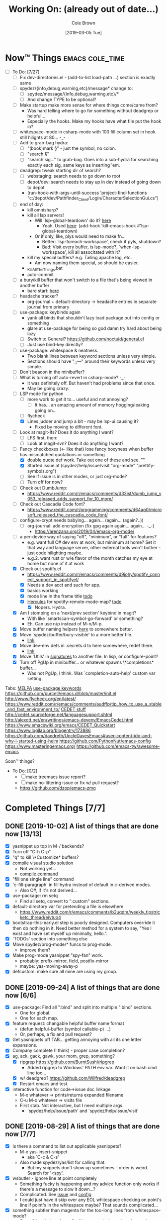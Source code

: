 #+TITLE:     Working On: (already out of date...)
#+AUTHOR:    Cole Brown
#+EMAIL:     git@spydez.com
#+DATE:      [2019-03-05 Tue]


* Now™ Things                                               :emacs:cole_time:
:PROPERTIES:
:VISIBILITY: all
:END:

  - [-] To Do: [7/27]
    - [ ] Fix dev-directories.el - (add-to-list load-path ...) section is exactly same
    - [ ] spydez/{info,debug,warning,etc}/message* change to:
      - [ ] spydez/message/{info,debug,warning,etc}/*
      - [ ] And change TYPE to be optional?
    - [ ] Make startup make more sense for where things come/came from?
      - Was hard telling where to go for something without deadgrep or helpful...
      - Especially the hooks. Make my hooks have what file put the hook in?
    - [ ] whitespace-mode in csharp-mode with 100 fill column set in hook still hilights at 80... -_-
    - [ ] Add to grab-bag hydra:
      - [ ] "(book)mark §" - just the symbol, no colon.
      - [ ] "search §"
      - [ ] "search sig..." to grab-bag. Goes into a sub-hydra for searching exactly each sig, same keys as inserting 'em.
    - [ ] deadgrep: tweak starting dir of search?
      - [ ] webstaging: search needs to go down to root
      - [ ] depot/dev: search needs to stay up in dev instead of going down to depot
      - (run-hook-with-args-until-success 'project-find-functions "c:/depot/dev/Pathfinder_Client/Login/CharacterSelectionGui.cs")
    - [ ] end of day:
      - kill omnisharp?
      - kill all lsp servers!
        - Will `lsp--global-teardown' do it? [[file:~/.emacs.d/elpa/lsp-mode-20190930.503/lsp-mode.el::(defun%20lsp--global-teardown%20()][here]]
          - Yeah. Used [[file:~/.emacs.d/elpa/lsp-mode-20190930.503/lsp-mode.el::(add-hook%20'kill-emacs-hook%20#'lsp--global-teardown)][here]]: (add-hook 'kill-emacs-hook #'lsp--global-teardown)
        - Or if only, like, plys would need to make fn...
          - Better: `lsp-foreach-workspace', check if pyls, shutdown?
          - Bad: Visit every buffer, is lsp-mode?, `when-lsp-workspace', kill all associtated with it?
      - kill my special buffers? e.g. Tailing apache log, etc.
        - Am now naming them special, so should be easier.
      - _KillAllTheThings.bat
      - auto-commit
    - [ ] a bury/kill buffer that won't switch to a file that's being viewed in another buffer
      - bare start: [[file:~/.emacs.d/personal/init/config/configure-emacs.el::;;%20%C2%A7-TODO-%C2%A7%20%5B2019-10-01%5D:][here]]
    - [ ] headache tracker?
      - org-journal + default-directory -> headache entries in separate journal from primary
    - [ ] use-package: keybinds again
      - yank all binds that shouldn't lazy load package out into config or something
      - glare at use-package for being so god damn try hard about being lazy
      - [ ] Switch to General? https://github.com/noctuid/general.el
      - [ ] Just use bind-key directly?
    - [ ] use-package: whitespace & neatness.
      - Two blank lines between keyword sections unless very simple.
      - Sections should have ";;---" around their keywords unless very simple.
    - [ ] Don't beacon in the minibuffer?
    - [ ] What is turning off auto-revert in csharp-mode? -_-
      - It was definitely off. But haven't had problems since that once.
      - May be going crazy.
    - [-] LSP mode for python
      - [ ] more work to get it to... useful and not annoying?
        - [ ] It has... an amazing amount of memory hogging/leaking going on...
      - [ ] flycheck
      - [X] Lines judder and jump a bit - may be lsp-ui causing it?
        - Fixed by moving to different font.
    - [ ] Look at magit-lfs? Does it do anything I want?
      - [ ] LFS first, then:
      - [ ] Look at magit-svn? Does it do anything I want?
    - [-] Fancy checkboxes (<- like that) lose fancy boxyness when buffer has mismatched quotations or something
      - [X] double quote def work. Take out one of these and see. ""
      - [X] Started issue at (spydez/help/issue/visit "org-mode" "prettify-symbols.org")
      - [ ] See if issue is in other modes, or just org-mode?
      - [ ] Turn off for now?
    - [ ] Check out DumbJump:
      - https://www.reddit.com/r/emacs/comments/d33ist/dumb_jump_v053_released_adds_support_for_10_more/
    - [ ] Check out Cascadia Code font?
      - https://www.reddit.com/r/programming/comments/d64aq0/microsoft_released_the_cascadia_code_font/
    - [ ] configure-crypt needs babying... again... (again... (again?..))
      - [ ] org-journal: add encryption (fix gpg again again... again... -_-)
        - https://arenzana.org/2019/04/emacs-org-mode/
    - [ ] a per-device way of saying "off", "minimum", or "full" for features?
      - e.g. want full C# dev env at work, but minimum at home? Set it that way and
        language server, other external tools won't bother - just code hilighting maybe.
      - e.g.2. want rust or w/e flavor of the month catches my eye at home but
        none of it at work
    - [X] Check out spotify.el
      - https://www.reddit.com/r/emacs/comments/d9johy/spotify_connect_support_in_spotifyel/
      - [X] Needs a dev acct and such for app.
      - [X] basics working
      - [X] mode line in the frame title [[file:~/.emacs.d/personal/init/config/configure-distractions.el::;;%20%C2%A7-TODO-%C2%A7%20%5B2019-10-03%5D:%20Remove%20unicode%20icon%20if%20I%20don't%20have%20it?][todo]]
      - [X] [[https://gitlab.com/jjzmajic/hercules.el][Hercules]] for spotify-remote-mode-map? [[file:~/.emacs.d/personal/init/config/configure-distractions.el::;;%20%C2%A7-TODO-%C2%A7%20%5B2019-10-03%5D:%20Hercules%20for%20the%20spotify%20mode%20map?%20Spotify's%20"M-p"][todo]]
        - [X] Nopers. Hydra.
    - [X] Am I stomping on a 'next/prev section' keybind in magit?
      - With like `smartscan-symbol-go-forward' or something?
      - Eh. Can use n/p instead of M-n/M-p.
    - [X] Move buffer naming helpers [[file:~/.secrets.d/dev/domains/work/pfo.el::;;%20%C2%A7-TODO-%C2%A7%20%5B2019-10-02%5D:%20move%20these%20spydez/buffer/*%20things%20into...%20a%20better%20file.][here]] to somewhere better.
    - [X] Move `spydez/buffer/bury-visible' to a more better file.
      - [[file:~/.emacs.d/personal/init/config/configure-dev-env.el::(defun%20spydez/buffer/bury-visible%20()][link]]
    - [X] Move dev-env defs in .secrets.d to here somewhere, redef there.
      - [[file:~/.secrets.d/dev/domains/work/finalize-domain.el::;;%20%C2%A7-TODO-%C2%A7%20%5B2019-10-02%5D:%20define%20these%20as%20blank%20in%20.emacs.d,%20redef%20here?][link]]
    - [X] Move 'Utils' in [[file:~/.emacs.d/personal/init/config/configure-signatures.el::;;%20Utils%20-%20Things%20That%20Don't%20Belong%20Here?][signatures]] to another file. In lisp, or configure-point?
    - [X] Turn off PgUp in minibuffer... or whatever spawns \*completions* buffer...
      - Was not PgUp, I think. Was `completion-auto-help' custom var setting.


Tabs:
  [[https://melpa.org/#/?q=pager&sort=downloads&asc=false][MELPA]]
    [[https://jwiegley.github.io/use-package/keywords/#preface-init-config][use-package keywords]]
    https://github.com/purcell/emacs.d/blob/master/init.el
      http://www.flycheck.org/en/latest/
    https://www.reddit.com/r/emacs/comments/audffp/tip_how_to_use_a_stable_and_fast_environment_to/
    [[https://www.google.com/search?hl=en&output=search&sclient=psy-ab&q=emacs%20cedet&=&=&oq=&gs_l=&pbx=1][CEDET stuff]]
      http://cedet.sourceforge.net/languagesupport.shtml
      http://alexott.net/en/writings/emacs-devenv/EmacsCedet.html
      https://www.emacswiki.org/emacs/CEDET_Quickstart
      https://www.logilab.org/blogentry/173886
    https://github.com/daedreth/UncleDavesEmacs#user-content-ido-and-why-i-started-using-helm
      https://github.com/PythonNut/emacs-config
      https://www.masteringemacs.org/
    https://github.com/emacs-tw/awesome-emacs


Soon™ things?
  - To Do: [0/2]
    - [ ] make treemacs issue report?
    - [ ] make no-littering issue or fix w/ pull request?
    - https://github.com/dzop/emacs-zmq


* Completed Things [7/7]
** DONE [2019-10-02] A list of things that are done now [13/13]
CLOSED: [2019-10-02 Wed 11:04]
:LOGBOOK:
- State "DONE"       from "TODO"       [2019-10-02 Wed 11:04]
:END:

    - [X] yasnippet up top in M-/ backends?
    - [X] Turn off "C-h C-p"
    - [X] "q" to kill \*Customize* buffers?
    - [X] compile visual studio solution
      - Not working yet...
      - [[file:~/.emacs.d/personal/init/config/configure-dev-env.el::(defun%20spydez/dev-env/visual-studio/compile%20()][compile command]]
    - [X] "fill one single line" command
    - [X] 'c-fill-paragraph' in fill hydra instead of default in c-derived modes.
      - Also C#, if it's not derived...
    - [X] use-package: rm setq
      - Find all setq, convert to ":custom" sections.
    - [X] default-directory var for pretending a file is elsewhere
      - https://www.reddit.com/r/emacs/comments/b2uqdm/weekly_tipstricketc_thread/eivtuo4
    - [X] bootstrap-this-early.el step is poorly designed. Computers override it then do nothing in it. Need better method for a system to say, "Yes I exist and have set myself up minimally, hello.".
    - [X] 'TODOs' section into something else
    - [X] Move spydez/prog-mode/* funcs to prog-mode.
      - improve them?
    - [X] Make prog-mode yasnippet "spy-fan" work.
      - probably: prefix-mirror, field, postfix-mirror
      - maybe: yas-moving-away-p
    - [X] defcustom: make sure all mine are using my group.

** DONE [2019-09-24] A list of things that are done now [6/6]
CLOSED: [2019-09-24 Tue 12:29]
:LOGBOOK:
- State "DONE"       from              [2019-09-24 Tue 12:29]
:END:

    - [X] use-package: Find all ":bind" and split into multiple ":bind" sections.
      - One for global.
      - One for each map.
    - [X] feature request: changable helpful buffer name format
      - (defun helpful--buffer (symbol callable-p) ...)
      - Or, perhaps, a fix and pull request?
    - [X] Get yasnippets off TAB... getting annoying with all its one letter expansions.
    - [X] Company complete (I think) - proper case completion?
    - [X] ag, ack, gack, gawk, your mom, grep, something?
      - [X] ripgrep https://github.com/BurntSushi/ripgrep
        - Added ripgrep to Windows' PATH env var. Want it on bash cmd line too...
      - [X] w/ deadgrep? https://github.com/Wilfred/deadgrep
      - [X] Restart emacs and test.
    - [X] interactive function for code->issue doc linkage
      - M-x whatever -> prints/returns expanded filename
      - C-u M-x whatever -> visits file
      - First stab. Not interactive, but I need multiple args.
        - `spydez/help/issue/path' and `spydez/help/issue/visit'


** DONE [2019-08-29] A list of things that are done now [7/7]
CLOSED: [2019-08-29 Thu 12:05]
:LOGBOOK:
- State "DONE"       from              [2019-08-29 Thu 12:05]
:END:

    - [X] Is there a command to list out applicable yasnippets?
      - M-x yas-insert-snippet
        - aka `C-c & C-s'
      - Also made spydez/yas/list for calling that.
        - But my snippets don't show up sometimes - order is weird. Search for '<spy'.
    - [X] wsbutler - ignore line at point completely
      - Something fucky is happening and my advice function only works if
        there's a message to slow it down...?
      - Complicated. See [[file:issues/whitespace-and-butler/bug-info.el::;;%20-*-%20mode:%20emacs-lisp;%20lexical-binding:%20t%20-*-][issue]] and [[file:~/.emacs.d/personal/init/config/configure-whitespace.el::;;%20Error%20seems%20a%20layer%20deeper%20in%20applying%20`buffer-display-table'%20to%20buffer...][config]]
      - I could just have it skip over any EOL whitespace checking on point's line if point's in the whitespace maybe? That sounds complicated...
    - [X] something subtler than magenta for the too-long lines from whitespace-mode?
      - Something that works well with comments (green) and normal (white)
    - [X] use-package helpful
    - [X] null/temp custom.el
      - Will package-selected-packages like this?
      - [[https://www.reddit.com/r/emacs/comments/9rrhy8/emacsers_with_beautiful_initel_files_what_about/e8jaxxs?utm_source=share&utm_medium=web2x][temp file for custom]]
        - No. Trying `null-device' instead.
          - https://www.reddit.com/r/emacs/comments/9rrhy8/emacsers_with_beautiful_initel_files_what_about/e8juc8v
    - [X] Magit - don't ignore whitespace in commit/diff
    - [X] different whitespace-style list for org-mode
      - [X] First stab failed. Try again.

** DONE [2019-08-19] A list of things that are done now [5/5]
CLOSED: [2019-08-19 Mon 12:34]
:LOGBOOK:
- State "DONE"       from              [2019-08-19 Mon 12:34]
:END:

    - [X] TODO: move most of org-mode stuff to :config or :hook as appropriate
      - [X] Put hook into :init as its own defun
    - [X] org-mode: Does the pretty boxes thing only work on this because it only
      works on the 1st org-mode file/buffer?
      - was a derived major mode thing
      - [X] pretty boxes
      - [X] Same for the pretty bullets... why so inconsistent?
      - [X] Try the font-lock thing for bullets in the hook function maybe if
           :config doesn't work?
    - [X] org-journal - try it out?
      - https://github.com/bastibe/org-journal
    - [X] remove references/?
      - Or put those files in repo... useless files now when not on whatever comp I downloaded em on.
      - ref files were for files that were/are very useful on their own and so preserving them for
        a decade or whatever from now would be useful.
        - Some of my old .emacs is just references to dead web links... not useful.
    - [X] fill-*
      - fill-paragraph to a better keybind than M-q?
      - fill-region to a keybind?
      - [X] key-chord hydra for fill-* commands?


** DONE [2019-08-09] A list of things that are done now [9/9]
CLOSED: [2019-08-09 Fri 10:45]
:LOGBOOK:
- State "DONE"       from              [2019-08-09 Fri 10:45]
:END:

    - [X] csetq vs setq all the places? see zeroth-funcs
      - csetq vs setq vs jamming everything into (use-package ... :custom ...)
      - I think this:
        - (use-package ...) is great if not too much trouble.
        - customize-set-variable for single custom vars
        - custom-set-variables for multiple custom vars
      - [X] move custom.el so those three options work without us caring about custom.el spam.
      - [X] remove csetq defun
      - [X] remove all csetq
      - [X] remove any custom-set-variables? Change to customize-set-variable.
    - [X] A command for searching explainshell.com with a string
      - https://www.reddit.com/r/emacs/comments/b2uqdm/weekly_tipstricketc_thread/eiv75b8
      - Uh... already have this. Apparently.
    - [X] have recentf ignore elpa dir?
      - [X] It's not actually been a problem in a long time so I'm doing:
        - [X] Meh.
        - [X] No for now.
    - [X] Have my taskspace write this somewhere:
          "mkdir <00-my-remote-temp-dir>/2019-07-22_0_<task-desc>"
      - Add to the notes.org? Well, but it needs generated from name.
    - [X] Elisp command to call shell with string (shell command(s)) and print
      output. See: 2019-03_tasks.org
      - For routine/simple checking up on servers without having to leave emacs.
      - [X] Figure out command/elisp.
        - See: 2019-03_tasks.org
      - [X] Make an interactive (spydez/... or (spydez/domain/work...
            or whatever command. (<server-name>...)?
    - [X] kill buffer cmd w/ no-kill list
      - https://www.reddit.com/r/emacs/comments/b2uqdm/weekly_tipstricketc_thread/eiv960e
    - [X] this hydra looks useful maybe:
      - https://github.com/abo-abo/hydra/wiki/Emacs#Transpose
    - [X] org-mode stuff to look at:
      - https://www.reddit.com/r/emacs/comments/b90xc5/orgmode_your_life/
    - [X] taskspace.el
          feature?: temp/workspace dated/numbered dirs
      - e.g. first/only dir of the day: 2019-04-05_0_<description>
      - second: 2019-04-05_1_<2nd-description>
      - '_' as date/num/desc separator
      - '-' as date/word sep (space illegal/replaced)
      - func to travel to/open in dired mode the directory
        - and create it if non-existant


** DONE [2019-07-18] A list of things that are done now [14/14]
CLOSED: [2019-07-18 Thu 17:28]
:LOGBOOK:
- State "DONE"       from              [2019-07-18 Thu 17:28]
:END:

    - [X] rename spy/<datestamp> funcs? or delete?
      - have:
        - spydez/timestamp-ISO
        - spydez/timestamp-ORG
        - spydez/dd-mon-yy
        - spydez/yyyy-mm-dd
      - want?
        - spydez/datetime/{ISO-datetime, ORG, US-human, ISO-date-sortable} ???
    - [X] yascroll.el
      - https://github.com/m2ym/yascroll-el
      - Meh. A bug since 2015 still exists in it that would require me to require cl before its stuff so nope.
    - [X] https://github.com/nhoffman/.emacs.d/blob/master/init.org
    - [X] finish trawling zzazmboni config:
      - left off here: https://zzamboni.org/post/my-emacs-configuration-with-commentary/#literate-programming-using-org-babel
    - [X] https://emacs.stackexchange.com/questions/2427/how-to-test-rest-api-with-emacs
    - [X] More dates in org headers? Created, updated...
      - I think just "date" for now...?
    - [X] templates?
      - [X] for org headers?
      - [X] for blank .emacs.d config file?
    - [X] A more canonical place for the org file dates?
      - "#+DATE:" is actually used
    - [X] Notes/Issues
      - [X] configure-files-and-folders notes removed into its issue file notes
      - [X] epa/gpg notes into issues, for now?
    - [X] all-the-icons working enough for me now?
      - Uh... sure. And there's a todo or two up for the rest...
    - [X] file structure has changed...
    - [X] Also on bootstrap-debug-early todo
    - [X] update notes/*.org?
      - Think some todo'd placeholders have been done.
      - Still one todo but its full of temp tab links
    - [X] get yasnippets to load for org-mode, at least?
      my 'header' template doesn't work until you poke yasnippets a bit.


** DONE A list of things to consider working on
CLOSED: [2019-10-02 Wed 11:12]
:LOGBOOK:
- State "DONE"       from              [2019-10-02 Wed 11:12]
:END:

Managed to do all this without remembering this section was here... >.>

  1. some sort of search for this .emacs.d project
     - [ ] Right now grep in projectile project doesn't like find command it generates.
       - Command works when pasted into (git for windows) bash, and emacs knows about bash...?
       - Command works in M-x shell.
       - Hm... Not sure right now.

  2. Projectile, use this .emacs.d project as test/tutorial?
     - working on it

  3. fuzzy stuff

  4. ...

  5. other note files...

  6. look into: https://www.reddit.com/r/emacs/comments/audffp/tip_how_to_use_a_stable_and_fast_environment_to/

  7. hi

* Packages to Check Out Maybe                                         :emacs:

compdef (mode-specific company backends):
  - https://www.reddit.com/r/emacs/comments/db8dfx/compdef_just_hit_melpa_and_handle_and/
  - https://gitlab.com/jjzmajic/compdef/tree/67104a38763cc819644f711248b170a43bce151b

leaf (use-package alternative):
  - https://github.com/conao3/leaf.el
  - https://melpa.org/#/leaf

CamelCase <-> snake_case:
  - https://github.com/akicho8/string-inflection

Aggressive Indent Mode:
  - https://github.com/Malabarba/aggressive-indent-mode

Eval In REPL:
  - https://github.com/kaz-yos/eval-in-repl
  - elisp, python, shell, buch of languages I don't know...

Save/switch between window configs.
  - kind of a tiling window manager
  - "Eyebrowse"
  - https://github.com/wasamasa/eyebrowse

Auto-balance window width/layout:
  - "Zoom"
  - https://github.com/cyrus-and/zoom

Stripe Buffer:
  - different background colors for even and odd lines
  - Can have 3rd color for current line when combined w/ hl-line-mode
  - https://github.com/sabof/stripe-buffer
  - Looks good for dired-mode.

Page Break Lines:
  - https://github.com/purcell/page-break-lines
  - Don't think I see page breaks all that often/at all.
    - But it does look nicer.

Company-Jedi:
  - python auto-complete package Jedi for Company package users.
  - https://github.com/syohex/emacs-company-jedi


* Soon™ Things [0/2]                                             :valve_time:

 - [ ] commands/hydra for putting personalized markers down (TODO, "Left off here.", etc)
   - hook into... save? magit? to check for,complain about markers so they hopefully don't
     get checked in?
     - Maybe another command to convert them to impersonal/delete.
 - [ ] Try evil mode?
   - This will take... years?... to try properly maybe I think?

* Things I Want, Non-Emacs-Related

** pretty output library helper

features:
  - indentation levels
  - easy columns
  - easy left/right/center alignment
  - Easy "ensure we have N empty lines above what's about to print"
  - easy line decorators ("-----", etc) of static or dynamic widths
    - based on what's above, or below...
      - Maybe "decorate this like so: (above, below, bracket), style, size"
  - auto figuring out of how much width a label should be
    - padding available, obvs.

Would want it in... python, C#, elisp, every other language I do...

*** Names?

neater
  - cuz... made more orderly/tidy?

polh
  - pretty output library helper

mis
  - make it so


** Dice: Very Expressive and Helpful

Where each die, bonus, etc came from in a roll. See dropbox somewhere.

* Win 10 App to Check Out Maybe

FancyZones:
  - Tiling window manager. Save/restore layouts?
  - https://github.com/microsoft/PowerToys/tree/master/src/modules/fancyzones

* Packages to Consider, but I Don't Need Them Now

** C++ - Not writing C++ code right now.

Reddit text post where OP has good info/screenshots on a good
C++ dev environment with:
  - LSP
  - LSP UI
  - Company LSP
  - CCLS
  - CMAKE
  - Google C Style
https://www.reddit.com/r/emacs/comments/audffp/tip_how_to_use_a_stable_and_fast_environment_to/

* look at these:

https://www.reddit.com/r/emacs/comments/3kqt6e/2_easy_little_known_steps_to_speed_up_emacs_start/

https://www.emacswiki.org/emacs/OptimizingEmacsStartup
https://www.emacswiki.org/emacs/ProfileDotEmacs

* (old) packages to consider

** Dashboard

(use-package dashboard
  :config
  (dashboard-setup-startup-hook))

https://www.reddit.com/r/emacs/comments/8jaflq/tip_how_to_use_your_dashboard_properly/

** Ace Jump Mode

Looks like it's Avy vs Ace Jump. Not sure if I want either. Avy seems newer?

https://www.emacswiki.org/emacs/AceJump
(use-package ace-jump-mode
  :bind
  ("C-c SPC" . ace-jump-mode))

$ find . -iname "*.el" -o -iname "*.org" | grep -v "/var/" | grep -v "/pre-no-littering/" | grep -v "/manual-package-archive/" | grep -v "/elpa/" | xargs grep "ace-jump"
./personal/docs/references/nhoffman.init.org:replacement for ace-jump-mode.
./personal/init/config/configure-hydra.el:    ;; Not using avy right now. Similar to ace-jump or easymotion.

** ediff

Do I need this with magit? Or at all?

(use-package ediff
  :config
  (setq ediff-window-setup-function 'ediff-setup-windows-plain)
  (setq-default ediff-highlight-all-diffs 'nil)
  (setq ediff-diff-options "-w"))

https://www.gnu.org/software/emacs/manual/html_node/ediff/
https://www.emacswiki.org/emacs/EdiffMode
https://oremacs.com/2015/01/17/setting-up-ediff/
  - has reasons to use with magit

** helm search things

(use-package wgrep)

(use-package helm-ag)

(use-package helm-git-grep)
